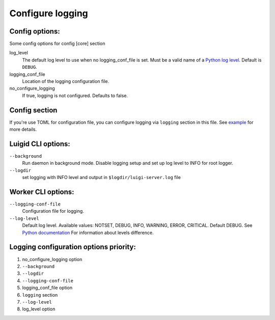 Configure logging
-----------------


Config options:
~~~~~~~~~~~~~~~

Some config options for config [core] section

log_level
    The default log level to use when no logging_conf_file is set. Must be
    a valid name of a `Python log level
    <https://docs.python.org/3/library/logging.html#logging-levels>`_.
    Default is ``DEBUG``.
logging_conf_file
      Location of the logging configuration file.
no_configure_logging
    If true, logging is not configured. Defaults to false.


Config section
~~~~~~~~~~~~~~

If you're use TOML for configuration file, you can configure logging
via ``logging`` section in this file. See `example
<https://github.com/spotify/luigi/blob/master/examples/config.toml>`_
for more details.

Luigid CLI options:
~~~~~~~~~~~~~~~~~~~

``--background``
    Run daemon in background mode. Disable logging setup
    and set up log level to INFO for root logger.
``--logdir``
    set logging with INFO level and output in ``$logdir/luigi-server.log`` file


Worker CLI options:
~~~~~~~~~~~~~~~~~~~

``--logging-conf-file``
    Configuration file for logging.
``--log-level``
    Default log level.
    Available values: NOTSET, DEBUG, INFO, WARNING, ERROR, CRITICAL.
    Default DEBUG. See `Python documentation
    <https://docs.python.org/3/library/logging.html#logging-levels>`_
    For information about levels difference.


Logging configuration options priority:
~~~~~~~~~~~~~~~~~~~~~~~~~~~~~~~~~~~~~~~

1. no_configure_logging option
2. ``--background``
3. ``--logdir``
4. ``--logging-conf-file``
5. logging_conf_file option
6. ``logging`` section
7. ``--log-level``
8. log_level option
